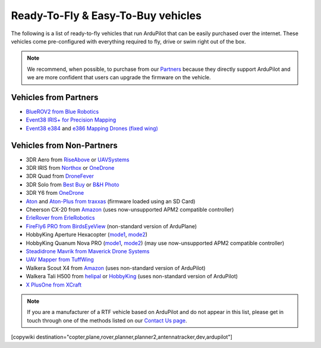 .. _rtf:

===================================
Ready-To-Fly & Easy-To-Buy vehicles
===================================

The following is a list of ready-to-fly vehicles that run ArduPilot that can be easily purchased over the internet.
These vehicles come pre-configured with everything required to fly, drive or swim right out of the box.

.. note::

   We recommend, when possible, to purchase from our `Partners <http://ardupilot.org/about/Partners>`__ because they directly support ArduPilot and we are more confident that users can upgrade the firmware on the vehicle.

Vehicles from Partners
======================

* `BlueROV2 from Blue Robotics <http://bluerobotics.com/store/rov/bluerov2/>`__
* `Event38 IRIS+ for Precision Mapping <https://event38.com/product/iris-precision-mapping-package/>`__
* `Event38 e384 <https://event38.com/fixed-wing/e384-mapping-drone/>`__ and `e386 Mapping Drones (fixed wing) <https://event38.com/fixed-wing/e384-mapping-drone/>`__

Vehicles from Non-Partners
==========================

* 3DR Aero from `RiseAbove <http://www.riseabove.com.au/3dr-aero-m-915>`__ or `UAVSystems <https://uavsystemsinternational.com/product/3d-robotics-aero-m/>`__
* 3DR IRIS from `Northox <https://northox.myshopify.com/collections/frontpage/products/iris-drone>`__ or `OneDrone <http://onedrone.com/store/3drobotics/ardupilot/3dr-iris-plus-new.html>`__
* 3DR Quad from `DroneFever <http://dronefever.com/3DR-ArduCopter-Quad-D-Almost-Ready-to-Fly.html>`__
* 3DR Solo from `Best Buy <http://www.bestbuy.com/site/3dr-solo-drone-black/5351035.p?skuId=5351035>`__ or `B&H Photo <https://www.bhphotovideo.com/c/product/1189763-REG/3dr_solo_quadcopter_with_3_axis.html>`__
* 3DR Y6 from `OneDrone <http://onedrone.com/store/3drobotics/ardupilot/3dr-arducopter-y6-kit.html>`__
* `Aton <https://traxxas.com/products/models/heli/Aton-Plus>`__ and `Aton-Plus from traxxas <https://traxxas.com/products/models/heli/Aton-Plus>`__ (firmware loaded using an SD Card)
* Cheerson CX-20 from `Amazon <https://www.amazon.com/Cheerson-CX-20-CX20-Auto-Pathfinder-Quadcopter/dp/B00J7OGX9C>`__ (uses now-unsupported APM2 compatible controller)
* `ErleRover from ErleRobotics <https://erlerobotics.com/blog/product/erle-rover/>`__
* `FireFly6 PRO from BirdsEyeView <https://www.birdseyeview.aero/products/firefly6>`__ (non-standard version of ArduPlane)
* HobbyKing Aperture Hexacopter (`mode1 <https://hobbyking.com/en_us/aperture-rtf-m1.html>`__, `mode2 <https://hobbyking.com/en_us/aperture-rtf-m2.html>`__)
* HobbyKing Quanum Nova PRO (`mode1 <https://hobbyking.com/en_us/nova-pro-main-body-esc-radio-receiver-charger-rtf-mode-1.html>`__, `mode2 <https://hobbyking.com/en_us/nova-pro-main-body-esc-radio-receiver-charger-rtf-mode-2.html>`__) (may use now-unsupported APM2 compatible controller)
* `Steadidrone Mavrik from Maverick Drone Systems <https://www.maverickdrone.com/collections/diy-kits/products/steadidrone-mavrik>`__
* `UAV Mapper from TuffWing <http://www.tuffwing.com/products/drone_mapper.html>`__
* Walkera Scout X4 from `Amazon <https://www.amazon.com/gp/product/B00TY464GC/ref=s9_dcacsd_dcoop_bw_c_x_7_w>`__ (uses non-standard version of ArduPilot)
* Walkera Tali H500 from `helipal <http://www.helipal.com/walkera-qr-tali-h500-gps-drone-2-4ghz-rtf-edition.html>`__ or `HobbyKing <https://hobbyking.com/en_us/walkera-tali-h500-gps-hexacopter-with-3-axis-gimbal-and-battery-pnf.html>`__ (uses non-standard version of ArduPilot)
* `X PlusOne from XCraft <http://store.xcraft.io/xplusone-store-xcraft-vtol-drone-sandpoint-id/copy-of-x-plusone-hdpro>`__

.. note::

   If you are a manufacturer of a RTF vehicle based on ArduPilot and do not appear in this list, please get in touch through one of the methods listed on our `Contact Us page <http://ardupilot.org/copter/docs/common-contact-us.html>`__.

[copywiki destination="copter,plane,rover,planner,planner2,antennatracker,dev,ardupilot"]
